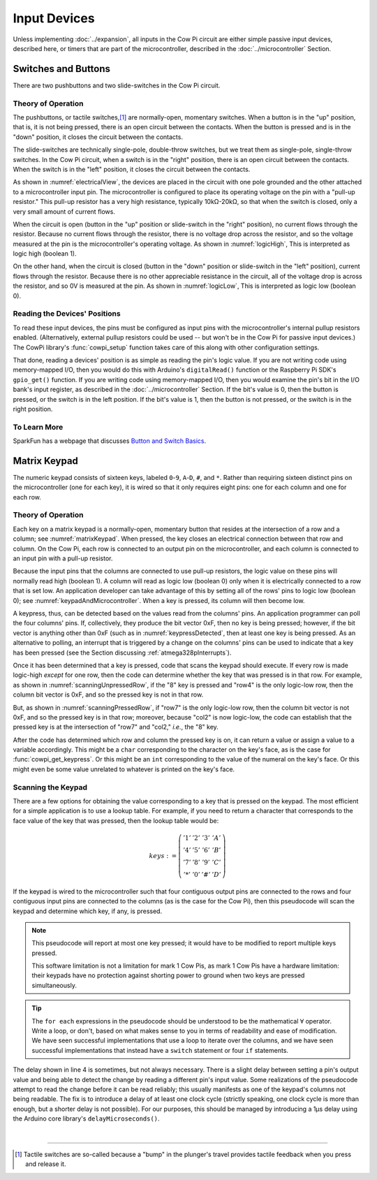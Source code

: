 Input Devices
=============

Unless implementing :doc:`../expansion`, all inputs in the Cow Pi circuit are either simple passive input devices, described here, or timers that are part of the microcontroller, described in the :doc:`../microcontroller` Section.

Switches and Buttons
--------------------

There are two pushbuttons and two slide-switches in the Cow Pi circuit.

Theory of Operation
^^^^^^^^^^^^^^^^^^^

The pushbuttons, or tactile switches,\ [#]_ are normally-open, momentary switches.
When a button is in the "up" position, that is, it is not being pressed, there is an open circuit between the contacts.
When the button is pressed and is in the "down" position, it closes the circuit between the contacts.

..  _pushbutton:
..  tikz:: The pushbuttons used in the Cow Pi are normally-open, momentary switches.
    :align: center

    \begin{tikzpicture}[x=.05in, y=.05in]
        \draw (-4,0) -- (-1.5,0);
        \draw[black, fill=black] (-1.5,0) circle (.5);
        \draw (4,0) -- (1.5,0);
        \draw[black, fill=black] (1.5,0) circle (.5);
        \draw (-2,1.5) -- (2,1.5);
        \draw (0,3.5) -- (0,1.5);
    \end{tikzpicture}


The slide-switches are technically single-pole, double-throw switches, but we treat them as single-pole, single-throw switches.
In the Cow Pi circuit, when a switch is in the "right" position, there is an open circuit between the contacts.
When the switch is in the "left" position, it closes the circuit between the contacts.

..  _slideSwitch:
..  tikz:: We treat the slide-switches used in the Cow Pi as single-pole, single-throw switches.
    :align: center

    \begin{tikzpicture}[x=.05in, y=.05in]
        \draw(0,5) -- (0,2);
        \draw[black, fill=black] (0,2) circle (0.5);
        \draw (0,-5) -- (0,-2);
        \draw[black, fill=black] (0,-2) circle (0.5);
        \draw (0,-2) -- (2,2);
    \end{tikzpicture}


As shown in :numref:`electricalView`, the devices are placed in the circuit with one pole grounded and the other attached to a microcontroller input pin.
The microcontroller is configured to place its operating voltage on the pin with a "pull-up resistor."
This pull-up resistor has a very high resistance, typically 10kΩ-20kΩ, so that when the switch is closed, only a very small amount of current flows.

..  _electricalView:
..  tikz:: Tactile switches and slide switches have one pole grounded and the other connected to a pin with a pull-up resistor.
    :align: center

    \begin{tikzpicture}[x=.05in, y=.05in]
        \draw (-24,0) -- (-21.5,0);
        \draw[black, fill=black] (-21.5,0) circle (.5);
        \draw (-16,0) -- (-18.5,0);
        \draw[black, fill=black] (-18.5,0) circle (.5);
        \draw (-18.5,-2.5) node {\rotatebox{-90}{\tiny pin}};
        \draw (-22,1.5) -- (-18,1.5);
        \draw (-20,3.5) -- (-20,1.5);
        \draw (-24,0) -- (-24,-5);
        \draw (-22.5,-5) -- (-25.5,-5);
        \draw (-23,-5.5) -- (-25,-5.5);
        \draw (-23.5,-6) -- (-24.5,-6);
        \draw (-16,0) -- (-16,5) -- ++(.5,.25) -- ++(-1,.5) -- ++(1,.5) -- ++(-1,.5) -- ++(1,.5) -- ++(-1,.5) -- ++(.5,.25) -- ++(0,1) -- ++(1,0) -- ++(-1,1) -- ++(-1,-1) -- ++(1,0);

        \draw(20,5) -- (20,2);
        \draw[black, fill=black] (20,2) circle (0.5);
        \draw(17.5,2) node {\tiny pin};
        \draw (20,-5) -- (20,-2);
        \draw[black, fill=black] (20,-2) circle (0.5);
        \draw (20,-2) -- (22,2);
        \draw (18.5,-5) -- (21.5,-5);
        \draw (19,-5.5) -- (21,-5.5);
        \draw (19.5,-6) -- (20.5,-6);
        \draw (20,5) -- ++(.5,.25) -- ++(-1,.5) -- ++(1,.5) -- ++(-1,.5) -- ++(1,.5) -- ++(-1,.5) -- ++(.5,.25) -- ++(0,1) -- ++(1,0) -- ++(-1,1) -- ++(-1,-1) -- ++(1,0);
    \end{tikzpicture}


When the circuit is open (button in the "up" position or slide-switch in the "right" position), no current flows through the resistor.
Because no current flows through the resistor, there is no voltage drop across the resistor, and so the voltage measured at the pin is the microcontroller's operating voltage.
As shown in :numref:`logicHigh`, This is interpreted as logic high (boolean 1).

..  _logicHigh:
..  tikz:: When a switch is open, the pin reads high.
    :align: center

    \begin{tikzpicture}[x=.05in, y=.05in]
        \draw (-24,0) -- (-21.5,0);
        \draw[black, fill=black] (-21.5,0) circle (.5);
        \draw (-16,0) -- (-18.5,0);
        \draw[black, fill=black] (-18.5,0) circle (.5);
        \draw (-18.5,-2.5) node {1};
        \draw (-22,1.5) -- (-18,1.5);
        \draw (-20,3.5) -- (-20,1.5);

        \draw(20,5) -- (20,2);
        \draw[black, fill=black] (20,2) circle (0.5);
        \draw(18,2) node {1};
        \draw (20,-5) -- (20,-2);
        \draw[black, fill=black] (20,-2) circle (0.5);
        \draw (20,-2) -- (22,2);
    \end{tikzpicture}

On the other hand, when the circuit is closed (button in the "down" position or slide-switch in the "left" position), current flows through the resistor.
Because there is no other appreciable resistance in the circuit, all of the voltage drop is across the resistor, and so 0V is measured at the pin.
As shown in :numref:`logicLow`, This is interpreted as logic low (boolean 0).


..  _logicLow:
..  tikz:: When a switch is closed, the pin reads low.
    :align: center

    \begin{tikzpicture}[x=.05in, y=.05in]
        \draw (-24,0) -- (-21.5,0);
        \draw[black, fill=black] (-21.5,0) circle (.5);
        \draw (-16,0) -- (-18.5,0);
        \draw[black, fill=black] (-18.5,0) circle (.5);
        \draw (-18.5,-2.5) node {0};
        \draw (-22,.6) -- (-18,.6);
        \draw (-20,2.6) -- (-20,.6);

        \draw(20,5) -- (20,2);
        \draw[black, fill=black] (20,2) circle (0.5);
        \draw(18,2) node {0};
        \draw (20,-5) -- (20,-2);
        \draw[black, fill=black] (20,-2) circle (0.5);
        \draw (20,-2) -- (20.7,2.5);
    \end{tikzpicture}



Reading the Devices' Positions
^^^^^^^^^^^^^^^^^^^^^^^^^^^^^^

To read these input devices, the pins must be configured as input pins with the microcontroller's internal pullup resistors enabled.
(Alternatively, external pullup resistors could be used -- but won't be in the Cow Pi for passive input devices.)
The CowPi library's :func:`cowpi_setup` function takes care of this along with other configuration settings.

That done, reading a devices' position is as simple as reading the pin's logic value.
If you are not writing code using memory-mapped I/O, then you would do this with Arduino's ``digitalRead()`` function or the Raspberry Pi SDK's ``gpio_get()`` function.
If you are writing code using memory-mapped I/O, then you would examine the pin's bit in the I/O bank's input register, as described in the :doc:`../microcontroller` Section.
If the bit's value is 0, then the button is pressed, or the switch is in the left position.
If the bit's value is 1, then the button is not pressed, or the switch is in the right position.


To Learn More
^^^^^^^^^^^^^

SparkFun has a webpage that discusses `Button and Switch Basics <https://learn.sparkfun.com/tutorials/button-and-switch-basics>`_\ .


Matrix Keypad
-------------

The numeric keypad consists of sixteen keys, labeled ``0``-``9``, ``A``-``D``, ``#``, and ``*``.
Rather than requiring sixteen distinct pins on the microcontroller (one for each key), it is wired so that it only requires eight pins: one for each column and one for each row.

Theory of Operation
^^^^^^^^^^^^^^^^^^^

Each key on a matrix keypad is a normally-open, momentary button that resides at the intersection of a row and a column;
see :numref:`matrixKeypad`.
When pressed, the key closes an electrical connection between that row and column.
On the Cow Pi, each row is connected to an output pin on the microcontroller, and each column is connected to an input pin with a pull-up resistor.

..  _matrixKeypad:
..  tikz:: Each key on the keypad is at the intersection of a row and a column.
    :align: center

    \begin{tikzpicture}[x=.1in, y=.1in]
        \draw (7,10) node {1} +(3,0) node {2} +(6,0) node {3} +(9,0) node {A}
            +(0,-3) node {4} +(3,-3) node {5} +(6,-3) node {6} +(9,-3) node {B}
            +(0,-6) node {7} +(3,-6) node {8} +(6,-6) node {9} +(9,-6) node {C}
            +(0,-9) node {*} +(3,-9) node {0} +(6,-9) node {\#} +(9,-9) node {D};
        \draw (0,9) node {row1} ++(3,0) -- ++(15,0);
        \draw (0,6) node {row4} ++(3,0) -- ++(15,0);
        \draw (0,3) node {row7} ++(3,0) -- ++(15,0);
        \draw (0,0) node {row*} ++(3,0) -- ++(15,0);
        \draw (6,15) node {\rotatebox{-90}{col1}} ++(0,-3) -- ++(0,-2.5) ++(0,-1) -- ++(0,-2) ++(0,-1) -- ++(0,-2) ++(0,-1) -- ++(0,-2) ++(0,-1) -- ++(0,-2);
        \draw (6,9.5) arc [start angle=90, end angle=-90, radius=.5] ++(0,-2) arc [start angle=90, end angle=-90, radius=.5] ++(0,-2) arc [start angle=90, end angle=-90, radius=.5] ++(0,-2) arc [start angle=90, end angle=-90, radius=.5];
        \draw (9,15) node {\rotatebox{-90}{col2}} ++(0,-3) -- ++(0,-2.5) ++(0,-1) -- ++(0,-2) ++(0,-1) -- ++(0,-2) ++(0,-1) -- ++(0,-2) ++(0,-1) -- ++(0,-2);
        \draw (9,9.5) arc [start angle=90, end angle=-90, radius=.5] ++(0,-2) arc [start angle=90, end angle=-90, radius=.5] ++(0,-2) arc [start angle=90, end angle=-90, radius=.5] ++(0,-2) arc [start angle=90, end angle=-90, radius=.5];
        \draw (12,15) node {\rotatebox{-90}{col3}} ++(0,-3) -- ++(0,-2.5) ++(0,-1) -- ++(0,-2) ++(0,-1) -- ++(0,-2) ++(0,-1) -- ++(0,-2) ++(0,-1) -- ++(0,-2);
        \draw (12,9.5) arc [start angle=90, end angle=-90, radius=.5] ++(0,-2) arc [start angle=90, end angle=-90, radius=.5] ++(0,-2) arc [start angle=90, end angle=-90, radius=.5] ++(0,-2) arc [start angle=90, end angle=-90, radius=.5];
        \draw (15,15) node {\rotatebox{-90}{colA}} ++(0,-3) -- ++(0,-2.5) ++(0,-1) -- ++(0,-2) ++(0,-1) -- ++(0,-2) ++(0,-1) -- ++(0,-2) ++(0,-1) -- ++(0,-2);
        \draw (15,9.5) arc [start angle=90, end angle=-90, radius=.5] ++(0,-2) arc [start angle=90, end angle=-90, radius=.5] ++(0,-2) arc [start angle=90, end angle=-90, radius=.5] ++(0,-2) arc [start angle=90, end angle=-90, radius=.5];
    \end{tikzpicture}

Because the input pins that the columns are connected to use pull-up resistors, the logic value on these pins will normally read high (boolean 1).
A column will read as logic low (boolean 0) only when it is electrically connected to a row that is set low.
An application developer can take advantage of this by setting all of the rows' pins to logic low (boolean 0);
see :numref:`keypadAndMicrocontroller`.
When a key is pressed, its column will then become low.

..  _keypadAndMicrocontroller:
..  tikz:: Detecting a keypress is possible by setting each row low and monitoring whether any column becomes low.
    :align: center

    \begin{tikzpicture}[x=.1in, y=.1in]
        \draw (7,10) node {1} +(3,0) node {2} +(6,0) node {3} +(9,0) node {A}
        +(0,-3) node {4} +(3,-3) node {5} +(6,-3) node {6} +(9,-3) node {B}
        +(0,-6) node {7} +(3,-6) node {8} +(6,-6) node {9} +(9,-6) node {C}
        +(0,-9) node {*} +(3,-9) node {0} +(6,-9) node {\#} +(9,-9) node {D};
        \draw (0,5) node {\rotatebox{-90}{$\mu$C outputs set low}};
        \draw (0,9) +(2,0) node {0} ++(3,0) -- ++(15,0);
        \draw (0,6) +(2,0) node {0} ++(3,0) -- ++(15,0);
        \draw (0,3) +(2,0) node {0} ++(3,0) -- ++(15,0);
        \draw (0,0) +(2,0) node {0} ++(3,0) -- ++(15,0);
        \draw (9,15) node {$\mu$C inputs with pull-up resistors};
        \draw (6,15) +(0,-2) node {1} ++(0,-3) -- ++(0,-2.5) ++(0,-1) -- ++(0,-2) ++(0,-1) -- ++(0,-2) ++(0,-1) -- ++(0,-2) ++(0,-1) -- ++(0,-2);
        \draw (6,9.5) arc [start angle=90, end angle=-90, radius=.5] ++(0,-2) arc [start angle=90, end angle=-90, radius=.5] ++(0,-2) arc [start angle=90, end angle=-90, radius=.5] ++(0,-2) arc [start angle=90, end angle=-90, radius=.5];
        \draw (9,15) +(0,-2) node {1} ++(0,-3) -- ++(0,-2.5) ++(0,-1) -- ++(0,-2) ++(0,-1) -- ++(0,-2) ++(0,-1) -- ++(0,-2) ++(0,-1) -- ++(0,-2);
        \draw (9,9.5) arc [start angle=90, end angle=-90, radius=.5] ++(0,-2) arc [start angle=90, end angle=-90, radius=.5] ++(0,-2) arc [start angle=90, end angle=-90, radius=.5] ++(0,-2) arc [start angle=90, end angle=-90, radius=.5];
        \draw (12,15) +(0,-2) node {1} ++(0,-3) -- ++(0,-2.5) ++(0,-1) -- ++(0,-2) ++(0,-1) -- ++(0,-2) ++(0,-1) -- ++(0,-2) ++(0,-1) -- ++(0,-2);
        \draw (12,9.5) arc [start angle=90, end angle=-90, radius=.5] ++(0,-2) arc [start angle=90, end angle=-90, radius=.5] ++(0,-2) arc [start angle=90, end angle=-90, radius=.5] ++(0,-2) arc [start angle=90, end angle=-90, radius=.5];
        \draw (15,15) +(0,-2) node {1} ++(0,-3) -- ++(0,-2.5) ++(0,-1) -- ++(0,-2) ++(0,-1) -- ++(0,-2) ++(0,-1) -- ++(0,-2) ++(0,-1) -- ++(0,-2);
        \draw (15,9.5) arc [start angle=90, end angle=-90, radius=.5] ++(0,-2) arc [start angle=90, end angle=-90, radius=.5] ++(0,-2) arc [start angle=90, end angle=-90, radius=.5] ++(0,-2) arc [start angle=90, end angle=-90, radius=.5];
    \end{tikzpicture}

A keypress, thus, can be detected based on the values read from the columns' pins.
An application programmer can poll the four columns' pins.
If, collectively, they produce the bit vector 0xF, then no key is being pressed;
however, if the bit vector is anything other than 0xF (such as in :numref:`keypressDetected`, then at least one key is being pressed.
As an alternative to polling, an interrupt that is triggered by a change on the columns' pins can be used to indicate that a key has been pressed (see the Section discussing :ref:`atmega328pInterrupts`).

..  _keypressDetected:
..  tikz:: Pressing a key, such as "8", causes the column bit vector to be something other than 0xF.
    :align: center

    \begin{tikzpicture}[x=.1in, y=.1in]
        \draw (7,10) node {1} +(3,0) node {2} +(6,0) node {3} +(9,0) node {A}
        +(0,-3) node {4} +(3,-3) node {5} +(6,-3) node {6} +(9,-3) node {B}
        +(0,-6) node {7} +(3,-6) node {8} +(6,-6) node {9} +(9,-6) node {C}
        +(0,-9) node {*} +(3,-9) node {0} +(6,-9) node {\#} +(9,-9) node {D};
        \draw (0,5) node {\rotatebox{-90}{$\mu$C outputs set low}};
        \draw (0,9) +(2,0) node {0} ++(3,0) -- ++(15,0);
        \draw (0,6) +(2,0) node {0} ++(3,0) -- ++(15,0);
        \draw (0,3) +(2,0) node {0} ++(3,0) -- ++(15,0);
        \draw (0,0) +(2,0) node {0} ++(3,0) -- ++(15,0);
        \draw (9,15) node {$\mu$C inputs with pull-up resistors};
        \draw (6,15) +(0,-2) node {1} ++(0,-3) -- ++(0,-2.5) ++(0,-1) -- ++(0,-2) ++(0,-1) -- ++(0,-2) ++(0,-1) -- ++(0,-2) ++(0,-1) -- ++(0,-2);
        \draw (6,9.5) arc [start angle=90, end angle=-90, radius=.5] ++(0,-2) arc [start angle=90, end angle=-90, radius=.5] ++(0,-2) arc [start angle=90, end angle=-90, radius=.5] ++(0,-2) arc [start angle=90, end angle=-90, radius=.5];
        \draw (9,15) +(0,-2) node {0} ++(0,-3) -- ++(0,-2.5) ++(0,-1) -- ++(0,-2) ++(0,-1) -- ++(0,-2) ++(0,-1) -- ++(0,-2) ++(0,-1) -- ++(0,-2);
        \draw (9,9.5) arc [start angle=90, end angle=-90, radius=.5] ++(0,-2) arc [start angle=90, end angle=-90, radius=.5] ++(0,-2) arc [start angle=90, end angle=-90, radius=.5] ++(0,-2) arc [start angle=90, end angle=-90, radius=.5];
        \draw (12,15) +(0,-2) node {1} ++(0,-3) -- ++(0,-2.5) ++(0,-1) -- ++(0,-2) ++(0,-1) -- ++(0,-2) ++(0,-1) -- ++(0,-2) ++(0,-1) -- ++(0,-2);
        \draw (12,9.5) arc [start angle=90, end angle=-90, radius=.5] ++(0,-2) arc [start angle=90, end angle=-90, radius=.5] ++(0,-2) arc [start angle=90, end angle=-90, radius=.5] ++(0,-2) arc [start angle=90, end angle=-90, radius=.5];
        \draw (15,15) +(0,-2) node {1} ++(0,-3) -- ++(0,-2.5) ++(0,-1) -- ++(0,-2) ++(0,-1) -- ++(0,-2) ++(0,-1) -- ++(0,-2) ++(0,-1) -- ++(0,-2);
        \draw (15,9.5) arc [start angle=90, end angle=-90, radius=.5] ++(0,-2) arc [start angle=90, end angle=-90, radius=.5] ++(0,-2) arc [start angle=90, end angle=-90, radius=.5] ++(0,-2) arc [start angle=90, end angle=-90, radius=.5];
        \draw[gray, fill=red] (9,3) circle (.5);
    \end{tikzpicture}

Once it has been determined that a key is pressed, code that scans the keypad should execute.
If every row is made logic-high *except* for one row, then the code can determine whether the key that was pressed is in that row.
For example, as shown in
:numref:`scanningUnpressedRow`, if the "8" key is pressed and "row4" is the only logic-low row, then the column bit vector is 0xF, and so the pressed key is not in that row.

..  _scanningUnpressedRow:
..  tikz:: Examining a row that does not have a pressed key.
    :align: center

    \begin{tikzpicture}[x=.1in, y=.1in]
        \draw (7,10) node {1} +(3,0) node {2} +(6,0) node {3} +(9,0) node {A}
        +(0,-3) node {4} +(3,-3) node {5} +(6,-3) node {6} +(9,-3) node {B}
        +(0,-6) node {7} +(3,-6) node {8} +(6,-6) node {9} +(9,-6) node {C}
        +(0,-9) node {*} +(3,-9) node {0} +(6,-9) node {\#} +(9,-9) node {D};
        \draw (0,5) node {\rotatebox{-90}{$\mu$C outputs set high,}};
        \draw (-1.5,5) node {\rotatebox{-90}{except one}};
        \draw (0,9) +(2,0) node {1} ++(3,0) -- ++(15,0);
        \draw (0,6) +(2,0) node {0} ++(3,0) -- ++(15,0);
        \draw (0,3) +(2,0) node {1} ++(3,0) -- ++(15,0);
        \draw (0,0) +(2,0) node {1} ++(3,0) -- ++(15,0);
        \draw (9,15) node {$\mu$C inputs with pull-up resistors};
        \draw (6,15) +(0,-2) node {1} ++(0,-3) -- ++(0,-2.5) ++(0,-1) -- ++(0,-2) ++(0,-1) -- ++(0,-2) ++(0,-1) -- ++(0,-2) ++(0,-1) -- ++(0,-2);
        \draw (6,9.5) arc [start angle=90, end angle=-90, radius=.5] ++(0,-2) arc [start angle=90, end angle=-90, radius=.5] ++(0,-2) arc [start angle=90, end angle=-90, radius=.5] ++(0,-2) arc [start angle=90, end angle=-90, radius=.5];
        \draw (9,15) +(0,-2) node {1} ++(0,-3) -- ++(0,-2.5) ++(0,-1) -- ++(0,-2) ++(0,-1) -- ++(0,-2) ++(0,-1) -- ++(0,-2) ++(0,-1) -- ++(0,-2);
        \draw (9,9.5) arc [start angle=90, end angle=-90, radius=.5] ++(0,-2) arc [start angle=90, end angle=-90, radius=.5] ++(0,-2) arc [start angle=90, end angle=-90, radius=.5] ++(0,-2) arc [start angle=90, end angle=-90, radius=.5];
        \draw (12,15) +(0,-2) node {1} ++(0,-3) -- ++(0,-2.5) ++(0,-1) -- ++(0,-2) ++(0,-1) -- ++(0,-2) ++(0,-1) -- ++(0,-2) ++(0,-1) -- ++(0,-2);
        \draw (12,9.5) arc [start angle=90, end angle=-90, radius=.5] ++(0,-2) arc [start angle=90, end angle=-90, radius=.5] ++(0,-2) arc [start angle=90, end angle=-90, radius=.5] ++(0,-2) arc [start angle=90, end angle=-90, radius=.5];
        \draw (15,15) +(0,-2) node {1} ++(0,-3) -- ++(0,-2.5) ++(0,-1) -- ++(0,-2) ++(0,-1) -- ++(0,-2) ++(0,-1) -- ++(0,-2) ++(0,-1) -- ++(0,-2);
        \draw (15,9.5) arc [start angle=90, end angle=-90, radius=.5] ++(0,-2) arc [start angle=90, end angle=-90, radius=.5] ++(0,-2) arc [start angle=90, end angle=-90, radius=.5] ++(0,-2) arc [start angle=90, end angle=-90, radius=.5];
        \draw[gray, fill=red] (9,3) circle (.5);
    \end{tikzpicture}

But, as shown in :numref:`scanningPressedRow`, if "row7" is the only logic-low row, then the column bit vector is not 0xF, and so the pressed key is in that row; moreover, because "col2" is now logic-low, the code can establish that the pressed key is at the intersection of "row7" and "col2," *i.e.*, the "8" key.

.. _scanningPressedRow:
..  tikz:: Examining a row that does have a pressed key.
    :align: center

    \begin{tikzpicture}[x=.1in, y=.1in]
        \draw (7,10) node {1} +(3,0) node {2} +(6,0) node {3} +(9,0) node {A}
        +(0,-3) node {4} +(3,-3) node {5} +(6,-3) node {6} +(9,-3) node {B}
        +(0,-6) node {7} +(3,-6) node {8} +(6,-6) node {9} +(9,-6) node {C}
        +(0,-9) node {*} +(3,-9) node {0} +(6,-9) node {\#} +(9,-9) node {D};
        \draw (0,5) node {\rotatebox{-90}{$\mu$C outputs set high,}};
        \draw (-1.5,5) node {\rotatebox{-90}{except one}};
        \draw (0,9) +(2,0) node {1} ++(3,0) -- ++(15,0);
        \draw (0,6) +(2,0) node {1} ++(3,0) -- ++(15,0);
        \draw (0,3) +(2,0) node {0} ++(3,0) -- ++(15,0);
        \draw (0,0) +(2,0) node {1} ++(3,0) -- ++(15,0);
        \draw (9,15) node {$\mu$C inputs with pull-up resistors};
        \draw (6,15) +(0,-2) node {1} ++(0,-3) -- ++(0,-2.5) ++(0,-1) -- ++(0,-2) ++(0,-1) -- ++(0,-2) ++(0,-1) -- ++(0,-2) ++(0,-1) -- ++(0,-2);
        \draw (6,9.5) arc [start angle=90, end angle=-90, radius=.5] ++(0,-2) arc [start angle=90, end angle=-90, radius=.5] ++(0,-2) arc [start angle=90, end angle=-90, radius=.5] ++(0,-2) arc [start angle=90, end angle=-90, radius=.5];
        \draw (9,15) +(0,-2) node {0} ++(0,-3) -- ++(0,-2.5) ++(0,-1) -- ++(0,-2) ++(0,-1) -- ++(0,-2) ++(0,-1) -- ++(0,-2) ++(0,-1) -- ++(0,-2);
        \draw (9,9.5) arc [start angle=90, end angle=-90, radius=.5] ++(0,-2) arc [start angle=90, end angle=-90, radius=.5] ++(0,-2) arc [start angle=90, end angle=-90, radius=.5] ++(0,-2) arc [start angle=90, end angle=-90, radius=.5];
        \draw (12,15) +(0,-2) node {1} ++(0,-3) -- ++(0,-2.5) ++(0,-1) -- ++(0,-2) ++(0,-1) -- ++(0,-2) ++(0,-1) -- ++(0,-2) ++(0,-1) -- ++(0,-2);
        \draw (12,9.5) arc [start angle=90, end angle=-90, radius=.5] ++(0,-2) arc [start angle=90, end angle=-90, radius=.5] ++(0,-2) arc [start angle=90, end angle=-90, radius=.5] ++(0,-2) arc [start angle=90, end angle=-90, radius=.5];
        \draw (15,15) +(0,-2) node {1} ++(0,-3) -- ++(0,-2.5) ++(0,-1) -- ++(0,-2) ++(0,-1) -- ++(0,-2) ++(0,-1) -- ++(0,-2) ++(0,-1) -- ++(0,-2);
        \draw (15,9.5) arc [start angle=90, end angle=-90, radius=.5] ++(0,-2) arc [start angle=90, end angle=-90, radius=.5] ++(0,-2) arc [start angle=90, end angle=-90, radius=.5] ++(0,-2) arc [start angle=90, end angle=-90, radius=.5];
        \draw[gray, fill=red] (9,3) circle (.5);
    \end{tikzpicture}

After the code has determined which row and column the pressed key is on, it can return a value or assign a value to a variable accordingly.
This might be a ``char`` corresponding to the character on the key's face, as is the case for :func:`cowpi_get_keypress`.
Or this might be an ``int`` corresponding to the value of the numeral on the key's face.
Or this might even be some value unrelated to whatever is printed on the key's face.


Scanning the Keypad
^^^^^^^^^^^^^^^^^^^

There are a few options for obtaining the value corresponding to a key that is pressed on the keypad.
The most efficient for a simple application is to use a lookup table.
For example, if you need to return a character that corresponds to the face value of the key that was pressed, then the lookup table would be:

.. math::

    keys :=
        \left(\begin{array}{cccc}
            '1' & '2' & '3' & 'A' \\
            '4' & '5' & '6' & 'B' \\
            '7' & '8' & '9' & 'C' \\
            '*' & '0' & '\#' & 'D'
        \end{array}\right)

If the keypad is wired to the microcontroller such that four contiguous output pins are connected to the rows and four contiguous input pins are connected to the columns (as is the case for the Cow Pi), then this pseudocode will scan the keypad and determine which key, if any, is pressed.

.. code-block:: pascal
    :linenos:

    for each row do
        row_bit_vector := 0b1111    (* set all rows to 1 *)
        row_bit_vector(row) := 0    (* except the row we're currently examining *)
        wait at least one microcontroller clock cycle
        for each column do
            if (column_bit_vector(column) = 0) then
                key_pressed := keys(row,column)
    row_bit_vector := 0b0000        (* set all rows to 0 to detect the next keypress *)

.. NOTE::
    This pseudocode will report at most one key pressed;
    it would have to be modified to report multiple keys pressed.

    This software limitation is not a limitation for mark 1 Cow Pis, as mark 1 Cow Pis have a hardware limitation:
    their keypads have no protection against shorting power to ground when two keys are pressed simultaneously.

..  TIP::
    The ``for each`` expressions in the pseudocode should be understood to be the mathematical :math:`\forall` operator.
    Write a loop, or don't, based on what makes sense to you in terms of readability and ease of modification.
    We have seen successful implementations that use a loop to iterate over the columns,
    and we have seen successful implementations that instead have a ``switch`` statement or four ``if`` statements.


The delay shown in line 4 is sometimes, but not always necessary.
There is a slight delay between setting a pin's output value and being able to detect the change by reading a different pin's input value.
Some realizations of the pseudocode attempt to read the change before it can be read reliably;
this usually manifests as one of the keypad's columns not being readable.
The fix is to introduce a delay of at least one clock cycle (strictly speaking, one clock cycle is more than enough, but a shorter delay is not possible).
For our purposes, this should be managed by introducing a 1µs delay using the Arduino core library's ``delayMicroseconds()``.

|

----

..  [#] Tactile switches are so-called because a "bump" in the plunger's travel provides tactile feedback when you press and release it.